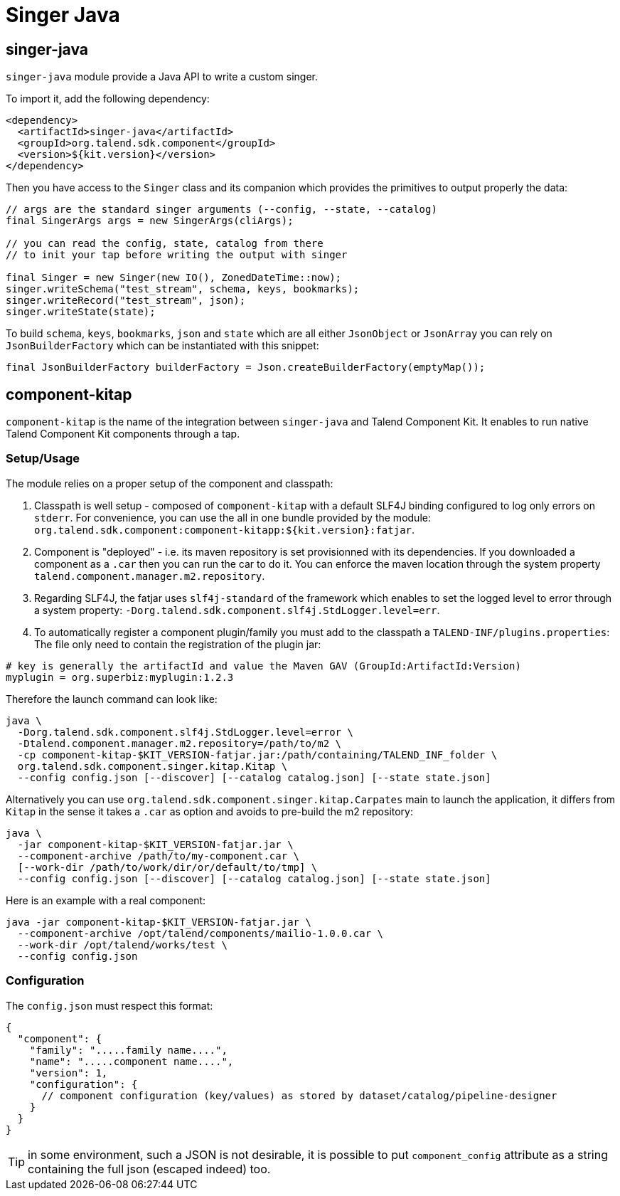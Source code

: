 = Singer Java
:page-partial:
:description: Write a custom singer tap/target in Java
:keywords: singer, tap, target, stitch

== singer-java

`singer-java` module provide a Java API to write a custom singer.

To import it, add the following dependency:

[source,xml]
----
<dependency>
  <artifactId>singer-java</artifactId>
  <groupId>org.talend.sdk.component</groupId>
  <version>${kit.version}</version>
</dependency>
----

Then you have access to the `Singer` class and its companion which provides the primitives to output properly the data:

[source,java]
----
// args are the standard singer arguments (--config, --state, --catalog)
final SingerArgs args = new SingerArgs(cliArgs);

// you can read the config, state, catalog from there
// to init your tap before writing the output with singer

final Singer = new Singer(new IO(), ZonedDateTime::now);
singer.writeSchema("test_stream", schema, keys, bookmarks);
singer.writeRecord("test_stream", json);
singer.writeState(state);
----

To build `schema`, `keys`, `bookmarks`, `json` and `state` which are all either `JsonObject` or `JsonArray` you can rely on `JsonBuilderFactory` which can be instantiated with this snippet:

[source,java]
----
final JsonBuilderFactory builderFactory = Json.createBuilderFactory(emptyMap());
----

== component-kitap

`component-kitap` is the name of the integration between `singer-java` and Talend Component Kit.
It enables to run native Talend Component Kit components through a tap.

=== Setup/Usage

The module relies on a proper setup of the component and classpath:

. Classpath is well setup - composed of `component-kitap` with a default SLF4J binding configured to log only errors on `stderr`.
For convenience, you can use the all in one bundle provided by the module: `org.talend.sdk.component:component-kitapp:${kit.version}:fatjar`.
. Component is "deployed" - i.e. its maven repository is set provisionned with its dependencies. If you downloaded a component as a `.car` then you can run the car to do it.
You can enforce the maven location through the system property `talend.component.manager.m2.repository`.
. Regarding SLF4J, the fatjar uses `slf4j-standard` of the framework which enables to set the logged level to error through a system property: `-Dorg.talend.sdk.component.slf4j.StdLogger.level=err`.
. To automatically register a component plugin/family you must add to the classpath a `TALEND-INF/plugins.properties`:
The file only need to contain the registration of the plugin jar:

[source,properties]
----
# key is generally the artifactId and value the Maven GAV (GroupId:ArtifactId:Version)
myplugin = org.superbiz:myplugin:1.2.3
----

Therefore the launch command can look like:

[source,bash]
----
java \
  -Dorg.talend.sdk.component.slf4j.StdLogger.level=error \
  -Dtalend.component.manager.m2.repository=/path/to/m2 \
  -cp component-kitap-$KIT_VERSION-fatjar.jar:/path/containing/TALEND_INF_folder \
  org.talend.sdk.component.singer.kitap.Kitap \
  --config config.json [--discover] [--catalog catalog.json] [--state state.json]
----

Alternatively you can use `org.talend.sdk.component.singer.kitap.Carpates` main to launch the application, it differs from `Kitap` in the sense it takes a `.car` as option and avoids to pre-build the m2 repository:

[source,bash]
----
java \
  -jar component-kitap-$KIT_VERSION-fatjar.jar \
  --component-archive /path/to/my-component.car \
  [--work-dir /path/to/work/dir/or/default/to/tmp] \
  --config config.json [--discover] [--catalog catalog.json] [--state state.json]
----

Here is an example with a real component:

[source,bash]
----
java -jar component-kitap-$KIT_VERSION-fatjar.jar \
  --component-archive /opt/talend/components/mailio-1.0.0.car \
  --work-dir /opt/talend/works/test \
  --config config.json
----


=== Configuration

The `config.json` must respect this format:

[source,json]
----
{
  "component": {
    "family": ".....family name....",
    "name": ".....component name....",
    "version": 1,
    "configuration": {
      // component configuration (key/values) as stored by dataset/catalog/pipeline-designer
    }
  }
}
----

TIP: in some environment, such a JSON is not desirable, it is possible to put `component_config` attribute as a string
containing the full json (escaped indeed) too.

